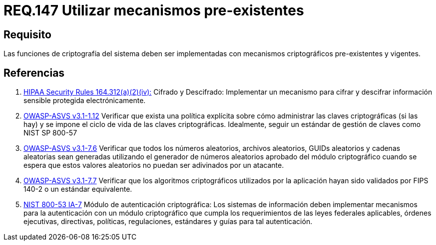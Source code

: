 :slug: rules/147/
:category: rules
:description: En el presente documento se detallan los requerimientos de seguridad relacionados a la criptografía y el proceso de ocultar información sensible. En este requerimiento se establece la importancia de implementar funciones criptográficas con mecanismos existentes.
:keywords: Requerimiento, Seguridad, Criptografía, Mecanismos, Existentes, Funciones.
:rules: yes

= REQ.147 Utilizar mecanismos pre-existentes

== Requisito

Las funciones de criptografía del sistema
deben ser implementadas con mecanismos criptográficos
pre-existentes  y vigentes.

== Referencias

. [[r1]] link:https://www.law.cornell.edu/cfr/text/45/164.312[+HIPAA Security Rules+ 164.312(a)(2)(iv):]
Cifrado y Descifrado: Implementar un mecanismo para cifrar y descifrar
información sensible protegida electrónicamente.

. [[r2]] link:https://www.owasp.org/index.php/ASVS_V1_Architecture[+OWASP-ASVS v3.1-1.12+]
Verificar que exista una política explícita
sobre cómo administrar las claves criptográficas (si las hay)
y se impone el ciclo de vida de las claves criptográficas.
Idealmente, seguir un estándar de gestión de claves como +NIST SP 800-57+

. [[r3]] link:https://www.owasp.org/index.php/ASVS_V7_Cryptography[+OWASP-ASVS v3.1-7.6+]
Verificar que todos los números aleatorios, archivos aleatorios,
GUIDs aleatorios y cadenas aleatorias sean generadas
utilizando el generador de números aleatorios aprobado
del módulo criptográfico cuando se espera que estos valores aleatorios
no puedan ser adivinados por un atacante.

. [[r4]] link:https://www.owasp.org/index.php/ASVS_V7_Cryptography[+OWASP-ASVS v3.1-7.7+]
Verificar que los algoritmos criptográficos
utilizados por la aplicación
hayan sido validados por +FIPS 140-2+
o un estándar equivalente.

. [[r5]] link:https://nvd.nist.gov/800-53/Rev4/control/IA-7[+NIST+ 800-53 IA-7]
Módulo de autenticación criptográfica:
Los sistemas de información deben implementar mecanismos
para la autenticación con un módulo criptográfico
que cumpla los requerimientos de las leyes federales aplicables,
órdenes ejecutivas, directivas, políticas, regulaciones, estándares
y guías para tal autenticación.
